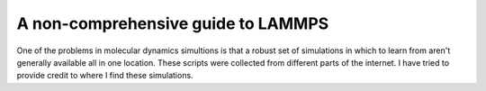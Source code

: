 .. lammps_tutorial::

===================================
A non-comprehensive guide to LAMMPS
===================================

One of the problems in molecular dynamics simultions is that a robust set of simulations in which to learn from aren't generally available all in one location.  These scripts were collected from different parts of the internet.  I have tried to provide credit to where I find these simulations.
